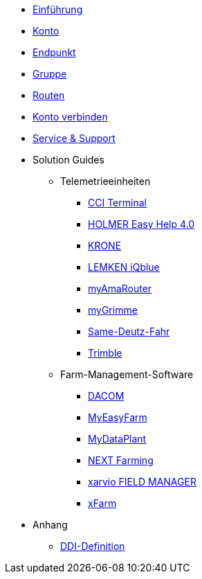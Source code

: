 * xref:introduction.adoc[Einführung]
* xref:account.adoc[Konto]
* xref:endpoint.adoc[Endpunkt]
* xref:group.adoc[Gruppe]
* xref:routing.adoc[Routen]
* xref:account-pairing.adoc[Konto verbinden]
* xref:support.adoc[Service & Support]
* Solution Guides
** Telemetrieeinheiten
*** xref:solution-guides/cci-terminals.adoc[CCI Terminal]
*** xref:solution-guides/holmer-easy-help.adoc[HOLMER Easy Help 4.0]
*** xref:solution-guides/krone.adoc[KRONE]
*** xref:solution-guides/lemken.adoc[LEMKEN iQblue]
*** xref:solution-guides/myamarouter.adoc[myAmaRouter]
*** xref:solution-guides/mygrimme.adoc[myGrimme]
*** xref:solution-guides/same-deutz-fahr.adoc[Same-Deutz-Fahr]
*** xref:solution-guides/trimble.adoc[Trimble]
** Farm-Management-Software
*** xref:solution-guides/dacom.adoc[DACOM]
*** xref:solution-guides/myeasyfarm.adoc[MyEasyFarm]
*** xref:solution-guides/mydataplant.adoc[MyDataPlant]
*** xref:solution-guides/next-farming.adoc[NEXT Farming]
*** xref:solution-guides/xarvio.adoc[xarvio FIELD MANAGER]
*** xref:solution-guides/xfarm.adoc[xFarm]
* Anhang
** xref:appendix/ddis.adoc[DDI-Definition]

